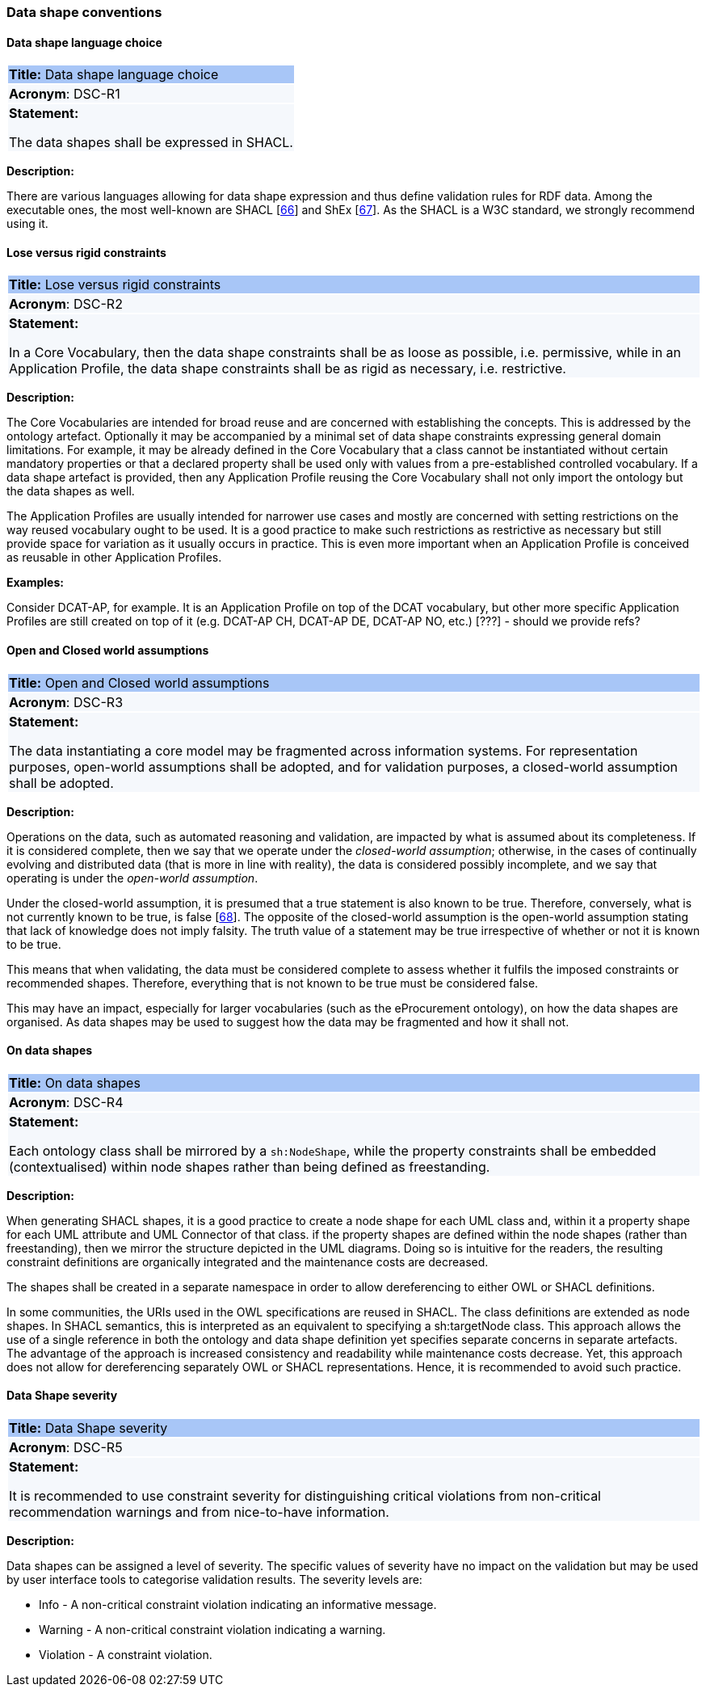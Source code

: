 === Data shape conventions

[[sec:dsc-r1]]
==== Data shape language choice

|===
|{set:cellbgcolor: #a8c6f7}
*Title:* Data shape language choice

|{set:cellbgcolor: #f5f8fc}
*Acronym*: DSC-R1

|*Statement:*

The data shapes shall be expressed in SHACL.
|===

*Description:*

There are various languages allowing for data shape expression and thus define validation rules for RDF data. Among the
executable ones, the most well-known are SHACL [xref:references.adoc#ref:66[66]] and ShEx [xref:references.adoc#ref:67[67]].
As the SHACL is a W3C standard, we strongly recommend using it.


[[sec:dsc-r2]]
==== Lose versus rigid constraints

|===
|{set:cellbgcolor: #a8c6f7}
 *Title:* Lose versus rigid constraints

|{set:cellbgcolor: #f5f8fc}
*Acronym*: DSC-R2

|*Statement:*

In a Core Vocabulary, then the data shape constraints shall be as loose as possible, i.e. permissive, while in an Application
Profile, the data shape constraints shall be as rigid as necessary, i.e. restrictive.
|===

*Description:*

The Core Vocabularies are intended for broad reuse and are concerned with establishing the concepts. This is addressed by
the ontology artefact. Optionally it may be accompanied by a minimal set of data shape constraints expressing general domain
limitations. For example, it may be already defined in the Core Vocabulary that a class cannot be instantiated without certain
mandatory properties or that a declared property shall be used only with values from a pre-established controlled vocabulary.
If a data shape artefact is provided, then any Application Profile reusing the Core Vocabulary shall not only import the
ontology but the data shapes as well.

The Application Profiles are usually intended for narrower use cases and mostly are concerned with setting restrictions
on the way reused vocabulary ought to be used. It is a good practice to make such restrictions as restrictive as necessary
but still provide space for variation as it usually occurs in practice. This is even more important when an Application Profile
is conceived as reusable in other Application Profiles.

****
*Examples:*

Consider DCAT-AP, for example. It is an Application Profile on top of the DCAT vocabulary, but other more specific Application Profiles
are still created on top of it (e.g. DCAT-AP CH, DCAT-AP DE, DCAT-AP NO, etc.) [???] - should we provide refs?
****

[[sec:dsc-r3]]
==== Open and Closed world assumptions

|===
|{set:cellbgcolor: #a8c6f7}
 *Title:* Open and Closed world assumptions

|{set:cellbgcolor: #f5f8fc}
*Acronym*: DSC-R3

|*Statement:*

The data instantiating a core model may be fragmented across information systems. For representation purposes, open-world
assumptions shall be adopted, and for validation purposes, a closed-world assumption shall be adopted.
|===

*Description:*

Operations on the data, such as automated reasoning and validation, are impacted by  what is assumed about its completeness.
If it is considered complete, then we say that we operate under the _closed-world assumption_; otherwise, in the cases of
continually evolving and distributed data (that is more in line with reality), the data is considered possibly incomplete,
and we say that operating is under the _open-world assumption_.

Under the closed-world assumption, it is presumed that a true statement is also known to be true. Therefore, conversely,
what is not currently known to be true, is false [xref:references.adoc#ref:68[68]]. The opposite of the closed-world assumption
is the open-world assumption stating that lack of knowledge does not imply falsity. The truth value of a statement may be
true irrespective of whether or not it is known to be true.

This means that when validating, the data must be considered complete to assess whether it fulfils the imposed constraints
or recommended shapes. Therefore, everything that is not known to be true must be considered false.

This may have an impact, especially for larger vocabularies (such as the eProcurement ontology), on how the data shapes
are organised. As data shapes may be used to suggest how the data may be fragmented and how it shall not.


[[sec:dsc-r4]]
==== On data shapes

|===
|{set:cellbgcolor: #a8c6f7}
 *Title:* On data shapes

|{set:cellbgcolor: #f5f8fc}
*Acronym*: DSC-R4

|*Statement:*

Each ontology class shall be mirrored by a `sh:NodeShape`, while the property constraints shall be embedded (contextualised)
within node shapes rather than being defined as freestanding.
|===

*Description:*

When generating SHACL shapes, it is a good practice to create a node shape for each UML class and, within it a property
shape for each UML attribute and UML Connector of that class. if the property shapes are defined within the node shapes
(rather than freestanding), then we mirror the structure depicted in the UML diagrams. Doing so is intuitive for the readers,
the resulting constraint definitions are organically integrated and the maintenance costs are decreased.

The shapes shall be created in a separate namespace in order to allow dereferencing to either OWL or SHACL definitions.

In some communities, the URIs used in the OWL specifications are reused in SHACL. The class definitions are extended as node
shapes. In SHACL semantics, this is interpreted as an equivalent to specifying a sh:targetNode class. This approach allows the
use of a single reference in both the ontology and data shape definition yet specifies separate concerns in separate artefacts.
The advantage of the approach is increased consistency and readability while maintenance costs decrease. Yet, this approach
does not allow for dereferencing separately OWL or SHACL representations. Hence, it is recommended to avoid such practice.


[[sec:dsc-r5]]
==== Data Shape severity

|===
|{set:cellbgcolor: #a8c6f7}
 *Title:* Data Shape severity

|{set:cellbgcolor: #f5f8fc}
*Acronym*: DSC-R5

|*Statement:*

It is recommended to use constraint severity for distinguishing critical violations from non-critical recommendation warnings
and from nice-to-have information.
|===

*Description:*

Data shapes can be assigned a level of severity. The specific values of severity have no impact on the validation but may
be used by user interface tools to categorise validation results. The severity levels are:

* Info - A non-critical constraint violation indicating an informative message.
* Warning - A non-critical constraint violation indicating a warning.
* Violation - A constraint violation.